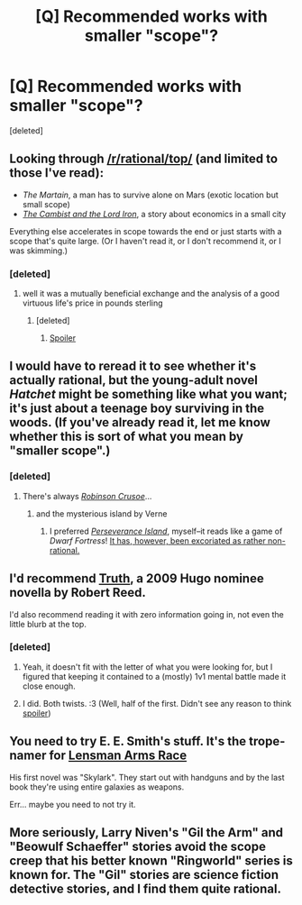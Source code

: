 #+TITLE: [Q] Recommended works with smaller "scope"?

* [Q] Recommended works with smaller "scope"?
:PROPERTIES:
:Score: 7
:DateUnix: 1439583630.0
:DateShort: 2015-Aug-15
:END:
[deleted]


** Looking through [[/r/rational/top/]] (and limited to those I've read):

- /The Martain/, a man has to survive alone on Mars (exotic location but small scope)
- [[http://www.lightspeedmagazine.com/fiction/the-cambist-and-lord-iron-a-fairy-tale-of-economics/?xcbv][/The Cambist and the Lord Iron/]], a story about economics in a small city

Everything else accelerates in scope towards the end or just starts with a scope that's quite large. (Or I haven't read it, or I don't recommend it, or I was skimming.)
:PROPERTIES:
:Author: alexanderwales
:Score: 14
:DateUnix: 1439586665.0
:DateShort: 2015-Aug-15
:END:

*** [deleted]
:PROPERTIES:
:Score: 3
:DateUnix: 1439603622.0
:DateShort: 2015-Aug-15
:END:

**** well it was a mutually beneficial exchange and the analysis of a good virtuous life's price in pounds sterling
:PROPERTIES:
:Author: puesyomero
:Score: 3
:DateUnix: 1439607405.0
:DateShort: 2015-Aug-15
:END:

***** [deleted]
:PROPERTIES:
:Score: 2
:DateUnix: 1439663028.0
:DateShort: 2015-Aug-15
:END:

****** [[/s][Spoiler]]
:PROPERTIES:
:Author: puesyomero
:Score: 2
:DateUnix: 1439663352.0
:DateShort: 2015-Aug-15
:END:


** I would have to reread it to see whether it's actually rational, but the young-adult novel /Hatchet/ might be something like what you want; it's just about a teenage boy surviving in the woods. (If you've already read it, let me know whether this is sort of what you mean by "smaller scope".)
:PROPERTIES:
:Author: alexanderwales
:Score: 3
:DateUnix: 1439584708.0
:DateShort: 2015-Aug-15
:END:

*** [deleted]
:PROPERTIES:
:Score: 6
:DateUnix: 1439585923.0
:DateShort: 2015-Aug-15
:END:

**** There's always /[[http://www.gutenberg.org/ebooks/521][Robinson Crusoe]]/...
:PROPERTIES:
:Author: ToaKraka
:Score: 4
:DateUnix: 1439597214.0
:DateShort: 2015-Aug-15
:END:

***** and the mysterious island by Verne
:PROPERTIES:
:Author: puesyomero
:Score: 4
:DateUnix: 1439607504.0
:DateShort: 2015-Aug-15
:END:

****** I preferred /[[http://www.gutenberg.org/ebooks/46128][Perseverance Island]]/, myself--it reads like a game of /Dwarf Fortress/! [[https://www.goodreads.com/review/show/1127697713][It has, however, been excoriated as rather non-rational.]]
:PROPERTIES:
:Author: ToaKraka
:Score: 3
:DateUnix: 1439608025.0
:DateShort: 2015-Aug-15
:END:


** I'd recommend [[http://web.archive.org/web/20090414062819/http://www.asimovs.com/hugos_2009/Truth.shtml][Truth]], a 2009 Hugo nominee novella by Robert Reed.

I'd also recommend reading it with zero information going in, not even the little blurb at the top.
:PROPERTIES:
:Author: ulyssessword
:Score: 3
:DateUnix: 1439619298.0
:DateShort: 2015-Aug-15
:END:

*** [deleted]
:PROPERTIES:
:Score: 2
:DateUnix: 1439663286.0
:DateShort: 2015-Aug-15
:END:

**** Yeah, it doesn't fit with the letter of what you were looking for, but I figured that keeping it contained to a (mostly) 1v1 mental battle made it close enough.
:PROPERTIES:
:Author: ulyssessword
:Score: 2
:DateUnix: 1439663441.0
:DateShort: 2015-Aug-15
:END:


**** I did. Both twists. :3 (Well, half of the first. Didn't see any reason to think [[#s][spoiler]])
:PROPERTIES:
:Author: FeepingCreature
:Score: 2
:DateUnix: 1439670300.0
:DateShort: 2015-Aug-16
:END:


** You need to try E. E. Smith's stuff. It's the trope-namer for [[http://tvtropes.org/pmwiki/pmwiki.php/Main/LensmanArmsRace][Lensman Arms Race]]

His first novel was "Skylark". They start out with handguns and by the last book they're using entire galaxies as weapons.

Err... maybe you need to not try it.
:PROPERTIES:
:Author: ArgentStonecutter
:Score: 1
:DateUnix: 1439585972.0
:DateShort: 2015-Aug-15
:END:


** More seriously, Larry Niven's "Gil the Arm" and "Beowulf Schaeffer" stories avoid the scope creep that his better known "Ringworld" series is known for. The "Gil" stories are science fiction detective stories, and I find them quite rational.
:PROPERTIES:
:Author: ArgentStonecutter
:Score: 1
:DateUnix: 1439586226.0
:DateShort: 2015-Aug-15
:END:
